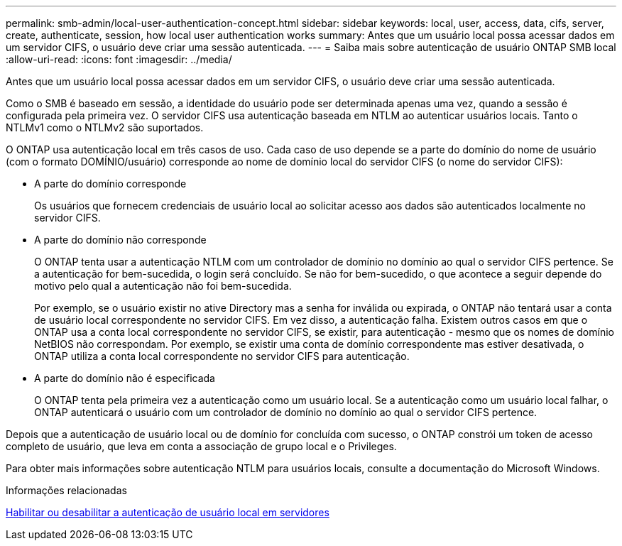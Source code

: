 ---
permalink: smb-admin/local-user-authentication-concept.html 
sidebar: sidebar 
keywords: local, user, access, data, cifs, server, create, authenticate, session, how local user authentication works 
summary: Antes que um usuário local possa acessar dados em um servidor CIFS, o usuário deve criar uma sessão autenticada. 
---
= Saiba mais sobre autenticação de usuário ONTAP SMB local
:allow-uri-read: 
:icons: font
:imagesdir: ../media/


[role="lead"]
Antes que um usuário local possa acessar dados em um servidor CIFS, o usuário deve criar uma sessão autenticada.

Como o SMB é baseado em sessão, a identidade do usuário pode ser determinada apenas uma vez, quando a sessão é configurada pela primeira vez. O servidor CIFS usa autenticação baseada em NTLM ao autenticar usuários locais. Tanto o NTLMv1 como o NTLMv2 são suportados.

O ONTAP usa autenticação local em três casos de uso. Cada caso de uso depende se a parte do domínio do nome de usuário (com o formato DOMÍNIO/usuário) corresponde ao nome de domínio local do servidor CIFS (o nome do servidor CIFS):

* A parte do domínio corresponde
+
Os usuários que fornecem credenciais de usuário local ao solicitar acesso aos dados são autenticados localmente no servidor CIFS.

* A parte do domínio não corresponde
+
O ONTAP tenta usar a autenticação NTLM com um controlador de domínio no domínio ao qual o servidor CIFS pertence. Se a autenticação for bem-sucedida, o login será concluído. Se não for bem-sucedido, o que acontece a seguir depende do motivo pelo qual a autenticação não foi bem-sucedida.

+
Por exemplo, se o usuário existir no ative Directory mas a senha for inválida ou expirada, o ONTAP não tentará usar a conta de usuário local correspondente no servidor CIFS. Em vez disso, a autenticação falha. Existem outros casos em que o ONTAP usa a conta local correspondente no servidor CIFS, se existir, para autenticação - mesmo que os nomes de domínio NetBIOS não correspondam. Por exemplo, se existir uma conta de domínio correspondente mas estiver desativada, o ONTAP utiliza a conta local correspondente no servidor CIFS para autenticação.

* A parte do domínio não é especificada
+
O ONTAP tenta pela primeira vez a autenticação como um usuário local. Se a autenticação como um usuário local falhar, o ONTAP autenticará o usuário com um controlador de domínio no domínio ao qual o servidor CIFS pertence.



Depois que a autenticação de usuário local ou de domínio for concluída com sucesso, o ONTAP constrói um token de acesso completo de usuário, que leva em conta a associação de grupo local e o Privileges.

Para obter mais informações sobre autenticação NTLM para usuários locais, consulte a documentação do Microsoft Windows.

.Informações relacionadas
xref:enable-disable-local-user-authentication-task.adoc[Habilitar ou desabilitar a autenticação de usuário local em servidores]
